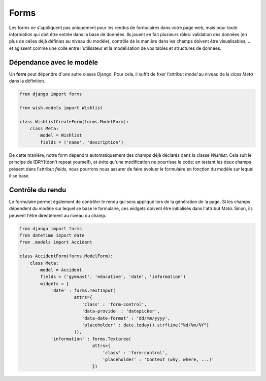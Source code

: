 *****
Forms
*****

Les forms ne s'appliquent pas uniquement pour les rendus de formulaires dans votre page web, mais pour toute information qui doit être entrée dans la base de données. Ils jouent en fait plusieurs rôles: validation des données (en plus de celles déjà définies au niveau du modèle), contrôle de la manière dans les champs doivent être visualisables, ... et agissent comme une colle entre l'utilisateur et la modélisation de vos tables et structures de données.

Dépendance avec le modèle
=========================

Un **form** peut dépendre d'une autre classe Django. Pour cela, il suffit de fixer l'attribut `model` au niveau de la `class Meta` dans la définition.

.. code-block:: python

    from django import forms

    from wish.models import Wishlist

    class WishlistCreateForm(forms.ModelForm):
        class Meta:
            model = Wishlist
            fields = ('name', 'description')


De cette manière, notre form dépendra automatiquement des champs déjà déclarés dans la classe `Wishlist`. Cela suit le principe de [DRY](don't repeat yourself), et évite qu'une modification ne pourrisse le code: en testant les deux champs présent dans l'attribut `fields`, nous pourrons nous assurer de faire évoluer le formulaire en fonction du modèle sur lequel il se base.

Contrôle du rendu
=================

Le formulaire permet également de contrôler le rendu qui sera appliqué lors de la génération de la page. Si les champs dépendent du modèle sur lequel se base le formulaire, ces widgets doivent être initialisés dans l'attribut `Meta`. Sinon, ils peuvent l'être directement au niveau du champ.

.. code-block:: python

    from django import forms
    from datetime import date
    from .models import Accident

    class AccidentForm(forms.ModelForm):
        class Meta:
            model = Accident
            fields = ('gymnast', 'educative', 'date', 'information')
            widgets = {
                'date' : forms.TextInput(
                         attrs={
                            'class' : 'form-control', 
                            'data-provide' : 'datepicker', 
                            'data-date-format' : 'dd/mm/yyyy', 
                            'placeholder' : date.today().strftime("%d/%m/%Y")
                         }), 
                'information' : forms.Textarea(
                                attrs={
                                    'class' : 'form-control', 
                                    'placeholder' : 'Context (why, where, ...)'
                                })
